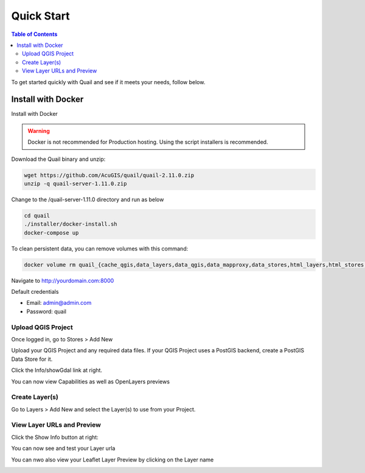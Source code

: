 .. This is a comment. Note how any initial comments are moved by
   transforms to after the document title, subtitle, and docinfo.

.. demo.rst from: http://docutils.sourceforge.net/docs/user/rst/demo.txt

.. |EXAMPLE| image:: static/yi_jing_01_chien.jpg
   :width: 1em

************
Quick Start
************

.. contents:: Table of Contents

To get started quickly with Quail and see if it meets your needs, follow below.

=======================
Install with Docker
=======================

Install with Docker

.. warning::
    Docker is not recommended for Production hosting.
    Using the script installers is recommended. 

Download the Quail binary and unzip:

.. code-block:: console

    wget https://github.com/AcuGIS/quail/quail-2.11.0.zip
    unzip -q quail-server-1.11.0.zip
    

Change to the /quail-server-1.11.0 directory and run as below

.. code-block:: console

    cd quail
    ./installer/docker-install.sh
    docker-compose up

To clean persistent data, you can remove volumes with this command:

.. code-block:: console

    docker volume rm quail_{cache_qgis,data_layers,data_qgis,data_mapproxy,data_stores,html_layers,html_stores,pg_data,www_cache}

Navigate to http://yourdomain.com:8000

Default credentials

* Email:  admin@admin.com
* Password: quail

.. image:: _static/quail-login.png


Upload QGIS Project
==========================

Once logged in, go to Stores > Add New

Upload your QGIS Project and any required data files.  If your QGIS Project uses a PostGIS backend, create a PostGIS Data Store for it.

.. image:: sections/qgisstore/qgis-store-modal.png

Click the Info/showGdal link at right.

.. image:: sections/qgisstore/select-files-gdal.png

You can now view Capabilities as well as OpenLayers previews

.. image:: sections/layers/first-store.png

Create Layer(s)
=========================

Go to Layers > Add New and select the Layer(s) to use from your Project.

.. image:: sections/layers/create-layer-4.png


View Layer URLs and Preview
=======================

Click the Show Info button at right:

.. image:: sections/layers/layer-show-info.png

You can now see and test your Layer urla

.. image:: sections/layers/layer-show-info-2.png

You can nwo also view your Leaflet Layer Preview by clicking on the Layer name

.. image:: sections/layers/first-layer.png

















